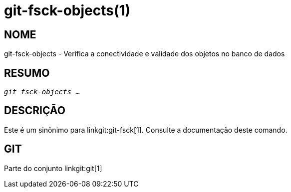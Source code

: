 git-fsck-objects(1)
===================

NOME
----
git-fsck-objects - Verifica a conectividade e validade dos objetos no banco de dados


RESUMO
------
[verse]
'git fsck-objects' ...

DESCRIÇÃO
---------

Este é um sinônimo para linkgit:git-fsck[1]. Consulte a documentação deste comando.

GIT
---
Parte do conjunto linkgit:git[1]
